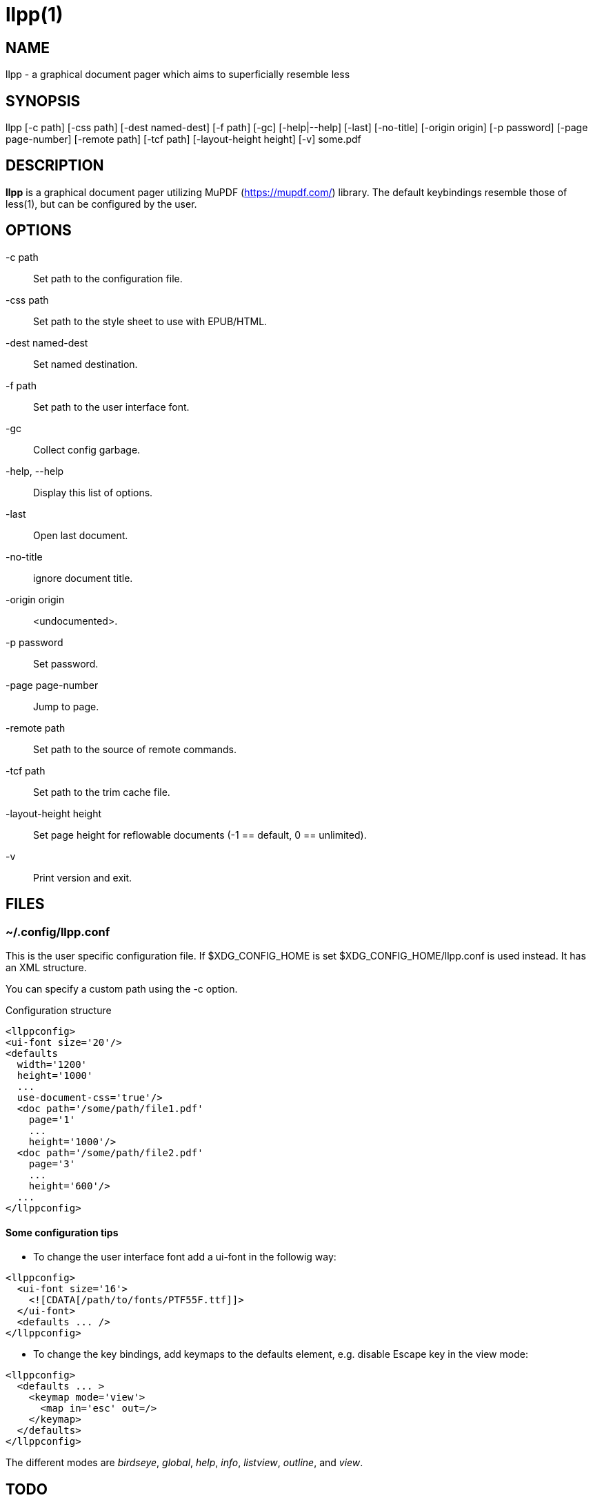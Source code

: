 llpp(1)
=======

== NAME

llpp - a graphical document pager which aims to superficially resemble less

== SYNOPSIS

llpp [-c path] [-css path] [-dest named-dest] [-f path] [-gc] [-help|--help] [-last] [-no-title] [-origin origin] [-p password] [-page page-number] [-remote path] [-tcf path] [-layout-height height] [-v] some.pdf

== DESCRIPTION

*llpp* is a graphical document pager utilizing MuPDF
(https://mupdf.com/) library.  The default keybindings resemble those
of less(1), but can be configured by the user.

== OPTIONS

-c path::
Set path to the configuration file.

-css path::
Set path to the style sheet to use with EPUB/HTML.

-dest named-dest::
Set named destination.

-f path::
Set path to the user interface font.

-gc::
Collect config garbage.

-help, --help::
Display this list of options.

-last::
Open last document.

-no-title::
ignore document title.

-origin origin::
<undocumented>.

-p password::
Set password.

-page page-number::
Jump to page.

-remote path::
Set path to the source of remote commands.

-tcf path::
Set path to the trim cache file.

-layout-height height::
Set page height for reflowable documents (-1 == default, 0 == unlimited).

-v::
Print version and exit.

== FILES

=== ~/.config/llpp.conf

This is the user specific configuration file. If $XDG_CONFIG_HOME is set
$XDG_CONFIG_HOME/llpp.conf is used instead. It has an XML structure.

You can specify a custom path using the -c option.

.Configuration structure
-------------------------------------------------------------
<llppconfig>
<ui-font size='20'/>
<defaults
  width='1200'
  height='1000'
  ...
  use-document-css='true'/>
  <doc path='/some/path/file1.pdf'
    page='1'
    ...
    height='1000'/>
  <doc path='/some/path/file2.pdf'
    page='3'
    ...
    height='600'/>
  ...
</llppconfig>
-------------------------------------------------------------

==== Some configuration tips
- To change the user interface font add a ui-font in the followig way:
-------------------------------------------------------------
<llppconfig>
  <ui-font size='16'>
    <![CDATA[/path/to/fonts/PTF55F.ttf]]>
  </ui-font>
  <defaults ... />
</llppconfig>
-------------------------------------------------------------
- To change the key bindings, add keymaps to the defaults element, e.g.
disable Escape key in the view mode:
-------------------------------------------------------------
<llppconfig>
  <defaults ... >
    <keymap mode='view'>
      <map in='esc' out=/>
    </keymap>
  </defaults>
</llppconfig>
-------------------------------------------------------------
The different modes are _birdseye_, _global_, _help_, _info_, _listview_, _outline_, and _view_.

== TODO

There is still lot of work to do. Please check our bugtracker for up-to-date
information about tasks which are still not finished.

== SEE ALSO

llppac(1), llpphtml(1)

== REPORTING BUGS

https://github.com/moosotc/llpp/issues or mailto://moosotc@gmail.com

== macOS

Nicolás Ojeda Bär contributed macOS port.
